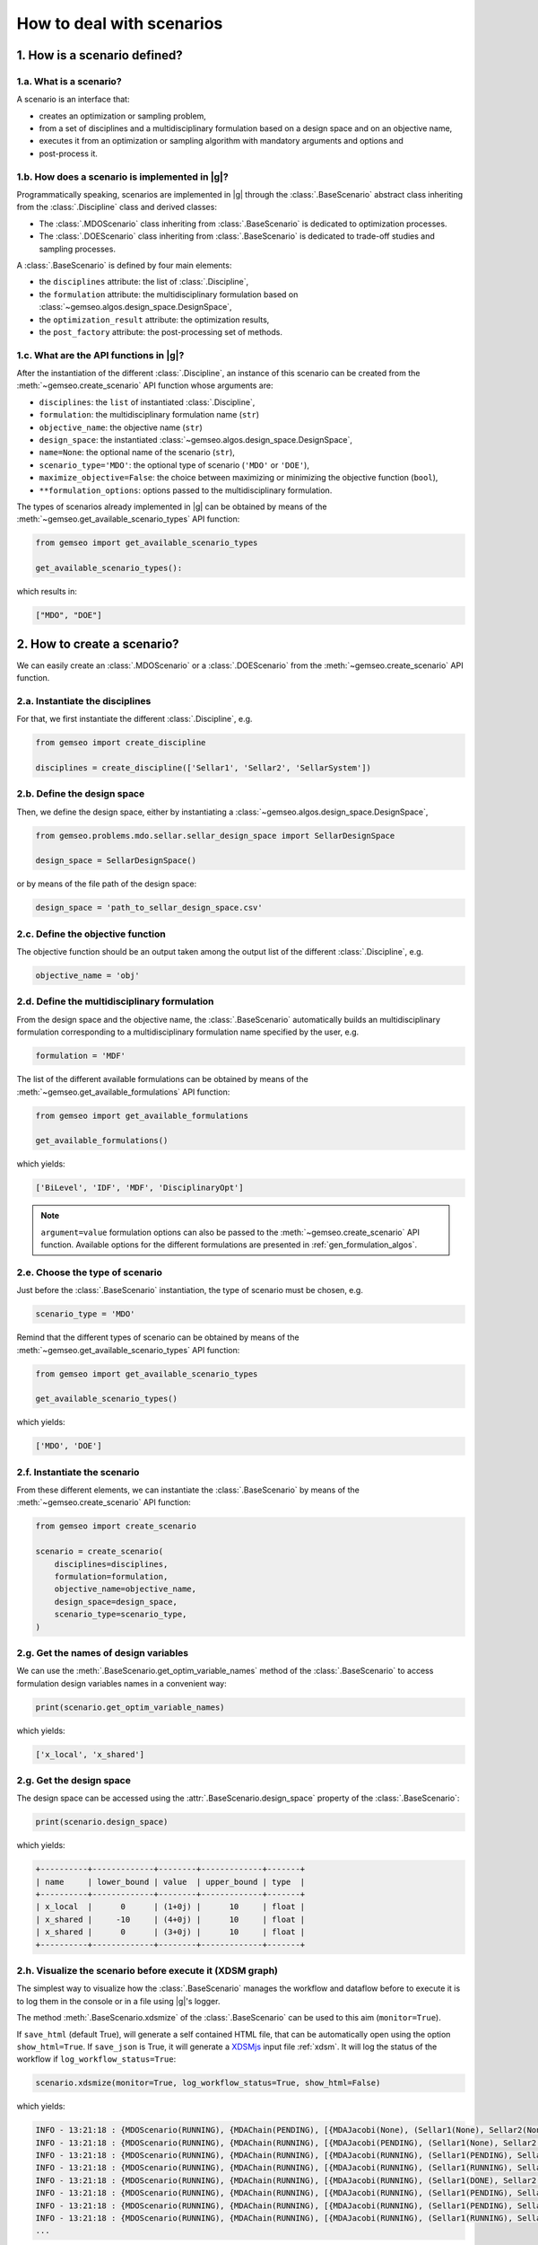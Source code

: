 ..
   Copyright 2021 IRT Saint Exupéry, https://www.irt-saintexupery.com

   This work is licensed under the Creative Commons Attribution-ShareAlike 4.0
   International License. To view a copy of this license, visit
   http://creativecommons.org/licenses/by-sa/4.0/ or send a letter to Creative
   Commons, PO Box 1866, Mountain View, CA 94042, USA.

..
   Contributors:
          :author: Matthias De Lozzo

.. _nutshell_scenario:

How to deal with scenarios
==========================

1. How is a scenario defined?
*****************************

1.a. What is a scenario?
~~~~~~~~~~~~~~~~~~~~~~~~

A scenario is an interface that:

- creates an optimization or sampling problem,
- from a set of disciplines and a multidisciplinary formulation based on a design space and on an objective name,
- executes it from an optimization or sampling algorithm with mandatory arguments and options and
- post-process it.

1.b. How does a scenario is implemented in |g|?
~~~~~~~~~~~~~~~~~~~~~~~~~~~~~~~~~~~~~~~~~~~~~~~~~~~~~~~~~~~

Programmatically speaking, scenarios are implemented in |g| through the :class:`.BaseScenario` abstract class
inheriting from the :class:`.Discipline` class and derived classes:

- The :class:`.MDOScenario` class inheriting from :class:`.BaseScenario`
  is dedicated to optimization processes.
- The :class:`.DOEScenario` class inheriting from :class:`.BaseScenario`
  is dedicated to trade-off studies and sampling processes.

A :class:`.BaseScenario` is defined by four main elements:

- the ``disciplines`` attribute: the list of :class:`.Discipline`,
- the ``formulation`` attribute: the multidisciplinary formulation based on :class:`~gemseo.algos.design_space.DesignSpace`,
- the ``optimization_result`` attribute: the optimization results,
- the ``post_factory`` attribute: the post-processing set of methods.

1.c. What are the API functions in |g|?
~~~~~~~~~~~~~~~~~~~~~~~~~~~~~~~~~~~~~~~~~~~~~~~~~~~

After the instantiation of the different :class:`.Discipline`,
an instance of this scenario can be created from the :meth:`~gemseo.create_scenario` API function whose arguments are:

- ``disciplines``: the ``list`` of instantiated :class:`.Discipline`,
- ``formulation``: the multidisciplinary formulation name (``str``)
- ``objective_name``: the objective name (``str``)
- ``design_space``: the instantiated :class:`~gemseo.algos.design_space.DesignSpace`,
- ``name=None``: the optional name of the scenario (``str``),
- ``scenario_type='MDO'``: the optional type of scenario (``'MDO'`` or ``'DOE'``),
- ``maximize_objective=False``: the choice between maximizing or minimizing the objective function (``bool``),
- ``**formulation_options``: options passed to the multidisciplinary formulation.

The types of scenarios already implemented in |g| can be obtained by means of the :meth:`~gemseo.get_available_scenario_types` API function:

.. code::

   from gemseo import get_available_scenario_types

   get_available_scenario_types():

which results in:

.. code::

   ["MDO", "DOE"]


2. How to create a scenario?
****************************

We can easily create an :class:`.MDOScenario` or a :class:`.DOEScenario`
from the :meth:`~gemseo.create_scenario` API function.

2.a. Instantiate the disciplines
~~~~~~~~~~~~~~~~~~~~~~~~~~~~~~~~

For that, we first instantiate the different :class:`.Discipline`, e.g.

.. code::

   from gemseo import create_discipline

   disciplines = create_discipline(['Sellar1', 'Sellar2', 'SellarSystem'])

2.b. Define the design space
~~~~~~~~~~~~~~~~~~~~~~~~~~~~

Then, we define the design space,
either by instantiating a :class:`~gemseo.algos.design_space.DesignSpace`,

.. code::

    from gemseo.problems.mdo.sellar.sellar_design_space import SellarDesignSpace

    design_space = SellarDesignSpace()

or by means of the file path of the design space:

.. code::

    design_space = 'path_to_sellar_design_space.csv'

2.c. Define the objective function
~~~~~~~~~~~~~~~~~~~~~~~~~~~~~~~~~~

The objective function should be an output taken among the output list of the different :class:`.Discipline`, e.g.

.. code::

   objective_name = 'obj'

2.d. Define the multidisciplinary formulation
~~~~~~~~~~~~~~~~~~~~~~~~~~~~~~~~~~~~~~~~~~~~~

From the design space and the objective name,
the :class:`.BaseScenario` automatically builds an multidisciplinary formulation
corresponding to a multidisciplinary formulation name specified by the user, e.g.

.. code::

   formulation = 'MDF'

The list of the different available formulations can be obtained by means of the :meth:`~gemseo.get_available_formulations` API function:

.. code::

   from gemseo import get_available_formulations

   get_available_formulations()

which yields:

.. code::

   ['BiLevel', 'IDF', 'MDF', 'DisciplinaryOpt']

.. note::

   ``argument=value`` formulation options can also be passed to the :meth:`~gemseo.create_scenario` API function.
   Available options for the different formulations are presented in :ref:`gen_formulation_algos`.

2.e. Choose the type of scenario
~~~~~~~~~~~~~~~~~~~~~~~~~~~~~~~~

Just before the :class:`.BaseScenario` instantiation,
the type of scenario must be chosen, e.g.

.. code::

   scenario_type = 'MDO'

Remind that the different types of scenario can be obtained by means of the :meth:`~gemseo.get_available_scenario_types` API function:

.. code::

   from gemseo import get_available_scenario_types

   get_available_scenario_types()

which yields:

.. code::

   ['MDO', 'DOE']

2.f. Instantiate the scenario
~~~~~~~~~~~~~~~~~~~~~~~~~~~~~

From these different elements, we can instantiate the :class:`.BaseScenario`
by means of the :meth:`~gemseo.create_scenario` API function:

.. code::

   from gemseo import create_scenario

   scenario = create_scenario(
       disciplines=disciplines,
       formulation=formulation,
       objective_name=objective_name,
       design_space=design_space,
       scenario_type=scenario_type,
   )

2.g. Get the names of design variables
~~~~~~~~~~~~~~~~~~~~~~~~~~~~~~~~~~~~~~

We can use the :meth:`.BaseScenario.get_optim_variable_names` method of the :class:`.BaseScenario`
to access formulation design variables names in a convenient way:

.. code::

   print(scenario.get_optim_variable_names)

which yields:

.. code::

   ['x_local', 'x_shared']

2.g. Get the design space
~~~~~~~~~~~~~~~~~~~~~~~~~

The design space can be accessed using the :attr:`.BaseScenario.design_space` property of the :class:`.BaseScenario`:

.. code::

   print(scenario.design_space)

which yields:

.. code::

   +----------+-------------+--------+-------------+-------+
   | name     | lower_bound | value  | upper_bound | type  |
   +----------+-------------+--------+-------------+-------+
   | x_local  |      0      | (1+0j) |      10     | float |
   | x_shared |     -10     | (4+0j) |      10     | float |
   | x_shared |      0      | (3+0j) |      10     | float |
   +----------+-------------+--------+-------------+-------+

2.h. Visualize the scenario before execute it (XDSM graph)
~~~~~~~~~~~~~~~~~~~~~~~~~~~~~~~~~~~~~~~~~~~~~~~~~~~~~~~~~~

The simplest way to visualize how the :class:`.BaseScenario` manages the workflow and dataflow before to execute it
is to log them in the console or in a file using |g|'s logger.

The method :meth:`.BaseScenario.xdsmize` of the :class:`.BaseScenario`
can be used to this aim (``monitor=True``).

If ``save_html`` (default True), will generate a self contained HTML file, that can be automatically open using the option ``show_html=True``.
If ``save_json`` is True, it will generate a `XDSMjs <https://github.com/OneraHub/XDSMjs>`_ input file :ref:`xdsm`.
It will log the status of the workflow if ``log_workflow_status=True``:

.. code::

    scenario.xdsmize(monitor=True, log_workflow_status=True, show_html=False)

which yields:

.. code::

   INFO - 13:21:18 : {MDOScenario(RUNNING), {MDAChain(PENDING), [{MDAJacobi(None), (Sellar1(None), Sellar2(None), ), }, SellarSystem(None), ], }, }
   INFO - 13:21:18 : {MDOScenario(RUNNING), {MDAChain(RUNNING), [{MDAJacobi(PENDING), (Sellar1(None), Sellar2(None), ), }, SellarSystem(None), ], }, }
   INFO - 13:21:18 : {MDOScenario(RUNNING), {MDAChain(RUNNING), [{MDAJacobi(RUNNING), (Sellar1(PENDING), Sellar2(PENDING), ), }, SellarSystem(None), ], }, }
   INFO - 13:21:18 : {MDOScenario(RUNNING), {MDAChain(RUNNING), [{MDAJacobi(RUNNING), (Sellar1(RUNNING), Sellar2(RUNNING), ), }, SellarSystem(None), ], }, }
   INFO - 13:21:18 : {MDOScenario(RUNNING), {MDAChain(RUNNING), [{MDAJacobi(RUNNING), (Sellar1(DONE), Sellar2(RUNNING), ), }, SellarSystem(None), ], }, }
   INFO - 13:21:18 : {MDOScenario(RUNNING), {MDAChain(RUNNING), [{MDAJacobi(RUNNING), (Sellar1(PENDING), Sellar2(PENDING), ), }, SellarSystem(None), ], }, }
   INFO - 13:21:18 : {MDOScenario(RUNNING), {MDAChain(RUNNING), [{MDAJacobi(RUNNING), (Sellar1(PENDING), Sellar2(PENDING), ), }, SellarSystem(None), ], }, }
   INFO - 13:21:18 : {MDOScenario(RUNNING), {MDAChain(RUNNING), [{MDAJacobi(RUNNING), (Sellar1(RUNNING), Sellar2(RUNNING), ), }, SellarSystem(None), ], }, }
   ...

and

.. figure:: xdsm.png
   :scale: 65 %

Moreover, you can export a static version of the XDSM in both TIKZ, LaTeX and PDF files
by means of the ``save_pdf`` boolean argument of the
:meth:`.BaseScenario.xdsmize` method:

.. code::

    scenario.xdsmize(save_pdf=True)

eventually specifying the output directory ``directory_path='SOME_PATH'``.

3. How to execute a scenario?
*****************************

When the :class:`.BaseScenario` is created, we can execute it to solve the optimization problem, e.g.

.. code::

   scenario.execute(algo_name="SLSQP", max_iter=100) # MDO case

or sampling the problem, e.g.

.. code::

   doe_scenario = create_scenario(
       disciplines=disciplines,
       formulation=formulation,
       objective_name=objective_name,
       design_space=design_space,
       scenario_type="DOE",
   )
   doe_scenario.execute(algo_name="PYDOE_LHS", n_samples=100) # DOE case

.. note::

   :meth:`.MDOScenario.execute` and :meth:`.DOEScenario.execute` use an algorithm name (``algo_name``)
   as well as settings, passed either as a Pydantic model (``settings_model``) or as keyword arguments
   (see :meth:`.BaseScenario.get_available_driver_names` for a complete list of algorithm names).
   In particular,
   :class:`.MDOScenario` requires the mandatory setting parameter ``max_iter``
   corresponding to the maximum number of iterations of the optimization algorithm
   and :class:`.MDOScenario` the mandatory setting parameter ``n_samples`` or other setting parameters to deduce it.

.. seealso::

   We can print scenario information (disciplines, MDO formulation and algorithm):

    .. code::

      repr(scenario)

   which yields:

   .. code::

      MDOScenario:
      Disciplines: Sellar1 Sellar2 SellarSystem
      MDOFormulation: MDF
      Algorithm: SLSQP


4. How to get the optimum solution?
***********************************

Once the :class:`.BaseScenario` is executed, the optimum results can be found in the execution log.

It is also possible to extract them by invoking the :meth:`.BaseScenario.get_optimum` method of the :class:`.BaseScenario` class.
It returns a dictionary containing the optimum results for the scenario under consideration:

.. code::

   opt_results = scenario.get_optimum()
   print("The solution of P is (x*,f(x*)) = ({}, {})".format(
       opt_results.x_opt, opt_results.f_opt
   ))

which yields:

.. code::

   The solution of P is (x*,f(x*)) = ([  0.00000000e+00   5.81632893e-01   6.38978246e-10], (0.527289923509+0j)).

5. How to log disciplinary and total execution metrics?
*******************************************************

The :meth:`.BaseScenario.print_execution_metrics` method of the :class:`.BaseScenario` class
adds disciplinary and total execution metrics in the logs:

.. code::

   scenario.print_execution_metrics()

which yields:

.. code::

    INFO - 12:50:53 : * BaseScenario Executions statistics *
    INFO - 12:50:53 : * Discipline: Sellar1
    INFO - 12:50:53 : Executions number: 128
    INFO - 12:50:53 : Execution time:  0.00471186637878 s
    INFO - 12:50:53 : Linearizations number: 9
    INFO - 12:50:53 : * Discipline: Sellar2
    INFO - 12:50:53 : Executions number: 128
    INFO - 12:50:53 : Execution time:  0.0041139125824 s
    INFO - 12:50:53 : Linearizations number: 9
    INFO - 12:50:53 : * Discipline: SellarSystem
    INFO - 12:50:53 : Executions number: 15
    INFO - 12:50:53 : Execution time:  0.00153756141663 s
    INFO - 12:50:53 : Linearizations number: 9
    INFO - 12:50:53 : Total number of executions calls 271
    INFO - 12:50:53 : Total number of linearizations 27


6. How to visualize the scenario execution and results?
*******************************************************

|g| provides many post-processing tools which can be called
either by means of the :meth:`.BaseScenario.post_process` method of the :class:`.BaseScenario` class
or by means of the :meth:`~gemseo.execute_post` API function.
:meth:`.BaseScenario.post_process` method of the :class:`.BaseScenario` class
returns the list of available post-processing methods.
Find more information about post-processing and visualization here: :ref:`post_processing`.

